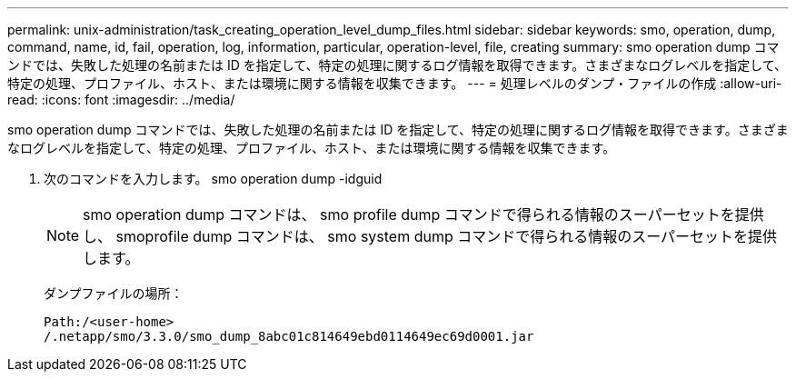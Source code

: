 ---
permalink: unix-administration/task_creating_operation_level_dump_files.html 
sidebar: sidebar 
keywords: smo, operation, dump, command, name, id, fail, operation, log, information, particular, operation-level, file, creating 
summary: smo operation dump コマンドでは、失敗した処理の名前または ID を指定して、特定の処理に関するログ情報を取得できます。さまざまなログレベルを指定して、特定の処理、プロファイル、ホスト、または環境に関する情報を収集できます。 
---
= 処理レベルのダンプ・ファイルの作成
:allow-uri-read: 
:icons: font
:imagesdir: ../media/


[role="lead"]
smo operation dump コマンドでは、失敗した処理の名前または ID を指定して、特定の処理に関するログ情報を取得できます。さまざまなログレベルを指定して、特定の処理、プロファイル、ホスト、または環境に関する情報を収集できます。

. 次のコマンドを入力します。 smo operation dump -idguid
+

NOTE: smo operation dump コマンドは、 smo profile dump コマンドで得られる情報のスーパーセットを提供し、 smoprofile dump コマンドは、 smo system dump コマンドで得られる情報のスーパーセットを提供します。

+
ダンプファイルの場所：

+
[listing]
----
Path:/<user-home>
/.netapp/smo/3.3.0/smo_dump_8abc01c814649ebd0114649ec69d0001.jar
----

